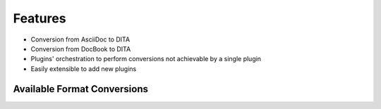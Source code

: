 Features
--------

* Conversion from AsciiDoc to DITA
* Conversion from DocBook to DITA
* Plugins' orchestration to perform conversions not achievable by a single
  plugin
* Easily extensible to add new plugins

Available Format Conversions
~~~~~~~~~~~~~~~~~~~~~~~~~~~~

.. graphviz:: ../conversions.dot
